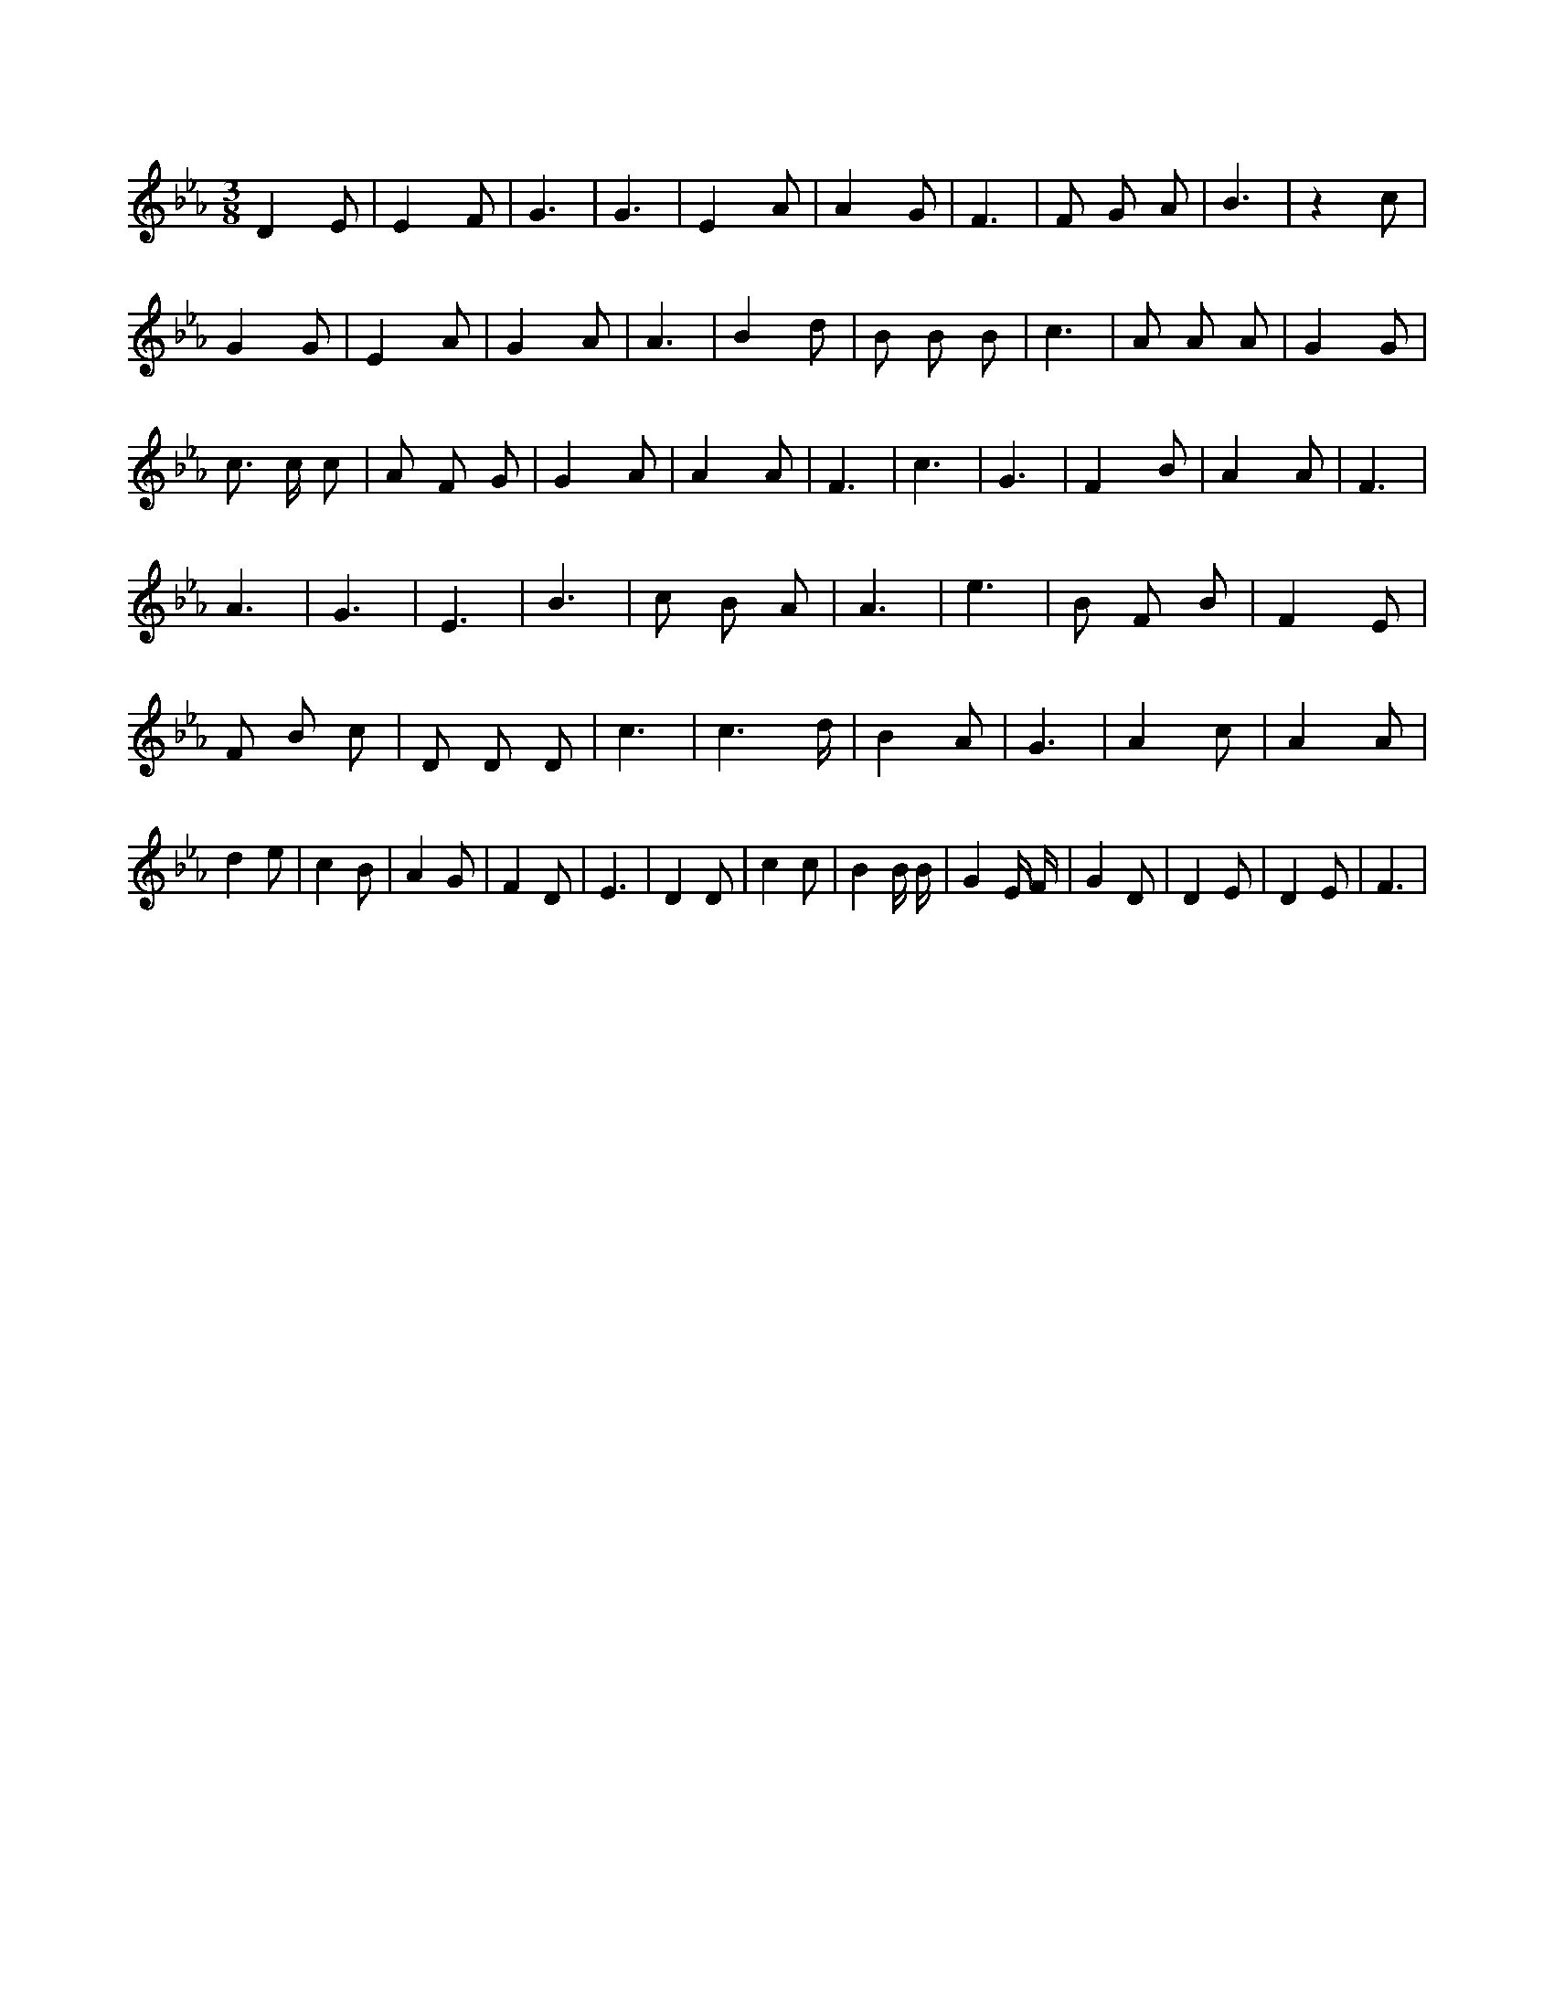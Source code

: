 X:445
L:1/8
M:3/8
K:Ebclef
D2 E | E2 F | G3 | G3 | E2 A | A2 G | F3 | F G A | B3 | z2 c | G2 G | E2 A | G2 A | A3 | B2 d | B B B | c3 | A A A | G2 G | c > c c | A F G | G2 A | A2 A | F3 | c3 | G3 | F2 B | A2 A | F3 | A3 | G3 | E3 | B3 | c B A | A3 | e3 | B F B | F2 E | F B c | D D D | c3 | c3 /2 d/2 | B2 A | G3 | A2 c | A2 A | d2 e | c2 B | A2 G | F2 D | E3 | D2 D | c2 c | B2 B/2 B/2 | G2 E/2 F/2 | G2 D | D2 E | D2 E | F3 |
